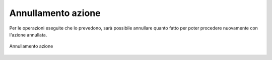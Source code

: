 Annullamento azione
===================

Per le operazioni eseguite che lo prevedono, sarà possibile annullare quanto fatto per poter procedere nuovamente con l'azione annullata. 

.. figure:: /media/annullamentoazione.png
   :align: center
   :name: annullamento-azione
   :alt: Annullamento azione

   Annullamento azione
